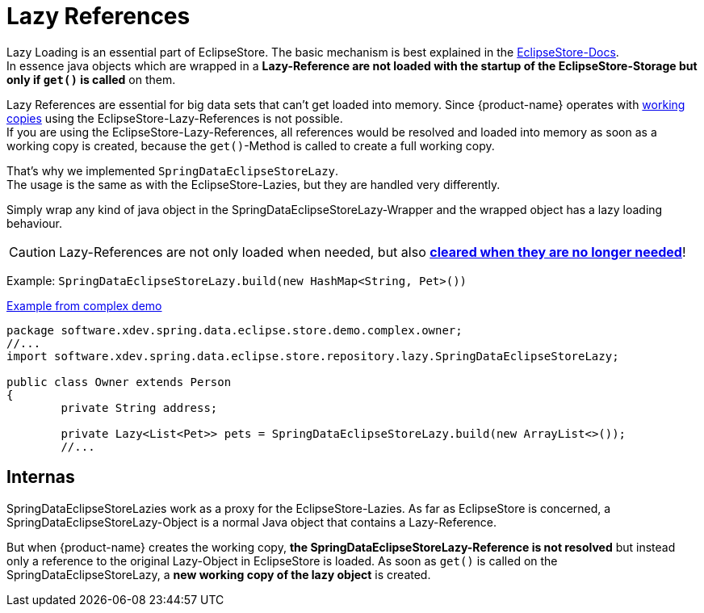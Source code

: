 = Lazy References

Lazy Loading is an essential part of EclipseStore.
The basic mechanism is best explained in the https://docs.eclipsestore.io/manual/storage/loading-data/lazy-loading/index.html[EclipseStore-Docs]. +
In essence java objects which are wrapped in a *Lazy-Reference are not loaded with the startup of the EclipseStore-Storage but only if ``get()`` is called* on them.

Lazy References are essential for big data sets that can't get loaded into memory.
Since {product-name} operates with xref:working-copies.adoc[working copies] using the EclipseStore-Lazy-References is not possible. +
If you are using the EclipseStore-Lazy-References, all references would be resolved and loaded into memory as soon as a working copy is created, because the ``get()``-Method is called to create a full working copy.

That's why we implemented ``SpringDataEclipseStoreLazy``. +
The usage is the same as with the EclipseStore-Lazies, but they are handled very differently.

Simply wrap any kind of java object in the SpringDataEclipseStoreLazy-Wrapper and the wrapped object has a lazy loading behaviour.

CAUTION: Lazy-References are not only loaded when needed, but also https://docs.eclipsestore.io/manual/storage/loading-data/lazy-loading/clearing-lazy-references.html#automatically[*cleared when they are no longer needed*]!

Example: ``SpringDataEclipseStoreLazy.build(new HashMap<String, Pet>())``

[source,java,title="https://github.com/xdev-software/spring-data-eclipse-store/tree/develop/spring-data-eclipse-store-demo/src/main/java/software/xdev/spring/data/eclipse/store/demo/complex/owner/Owner.java[Example from complex demo]"]
----
package software.xdev.spring.data.eclipse.store.demo.complex.owner;
//...
import software.xdev.spring.data.eclipse.store.repository.lazy.SpringDataEclipseStoreLazy;

public class Owner extends Person
{
	private String address;

	private Lazy<List<Pet>> pets = SpringDataEclipseStoreLazy.build(new ArrayList<>());
	//...
----

== Internas

SpringDataEclipseStoreLazies work as a proxy for the EclipseStore-Lazies.
As far as EclipseStore is concerned, a SpringDataEclipseStoreLazy-Object is a normal Java object that contains a Lazy-Reference.

But when {product-name} creates the working copy, *the SpringDataEclipseStoreLazy-Reference is not resolved* but instead only a reference to the original Lazy-Object in EclipseStore is loaded.
As soon as ``get()`` is called on the SpringDataEclipseStoreLazy, a *new working copy of the lazy object* is created.
